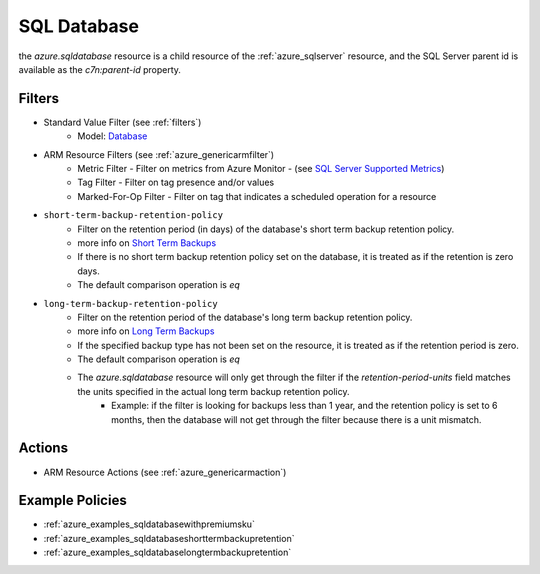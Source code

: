 .. _azure_sqldatabase:

SQL Database
============

the `azure.sqldatabase` resource is a child resource of the :ref:`azure_sqlserver`
resource, and the SQL Server parent id is available as the `c7n:parent-id` property.

Filters
-------
- Standard Value Filter (see :ref:`filters`)
    - Model: `Database <https://docs.microsoft.com/en-us/python/api/azure-mgmt-sql/azure.mgmt.sql.models.database.database?view=azure-python>`_
- ARM Resource Filters (see :ref:`azure_genericarmfilter`)
    - Metric Filter - Filter on metrics from Azure Monitor - (see `SQL Server Supported Metrics <https://docs.microsoft.com/en-us/azure/monitoring-and-diagnostics/monitoring-supported-metrics#microsoftsqlservers/>`_)
    - Tag Filter - Filter on tag presence and/or values
    - Marked-For-Op Filter - Filter on tag that indicates a scheduled operation for a resource

- ``short-term-backup-retention-policy``
    - Filter on the retention period (in days) of the database's short term backup retention policy.
    - more info on `Short Term Backups <https://docs.microsoft.com/en-us/azure/sql-database/sql-database-automated-backups>`_
    - If there is no short term backup retention policy set on the database, it is treated as if the retention is zero days.
    - The default comparison operation is `eq`

    .. c7n-schema:: azure.sqldatabase.filters.short-term-backup-retention-policy


- ``long-term-backup-retention-policy``
    - Filter on the retention period of the database's long term backup retention policy.
    - more info on `Long Term Backups <https://docs.microsoft.com/en-us/azure/sql-database/sql-database-long-term-retention>`_
    - If the specified backup type has not been set on the resource, it is treated as if the retention period is zero.
    - The default comparison operation is `eq`
    - The `azure.sqldatabase` resource will only get through the filter if the `retention-period-units` field matches the units specified in the actual long term backup retention policy.
        - Example: if the filter is looking for backups less than 1 year, and the retention policy is set to 6 months, then the database will not get through the filter because there is a unit mismatch.

    .. c7n-schema:: azure.sqldatabase.filters.long-term-backup-retention-policy


Actions
-------
- ARM Resource Actions (see :ref:`azure_genericarmaction`)

Example Policies
----------------

- :ref:`azure_examples_sqldatabasewithpremiumsku`
- :ref:`azure_examples_sqldatabaseshorttermbackupretention`
- :ref:`azure_examples_sqldatabaselongtermbackupretention`
